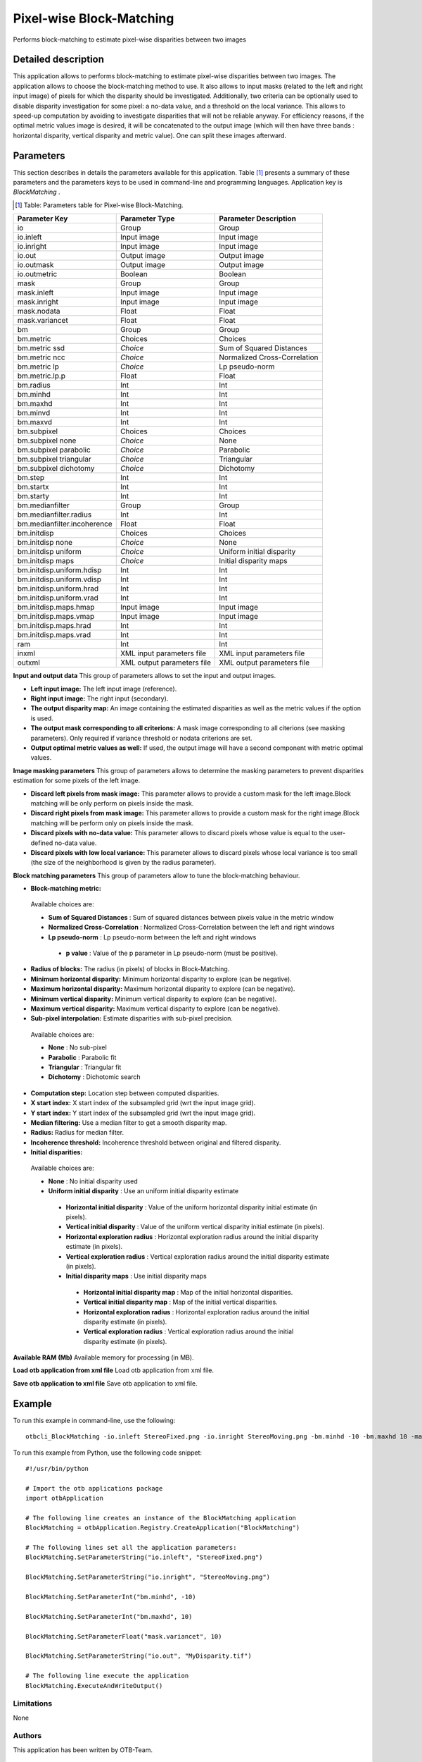 Pixel-wise Block-Matching
^^^^^^^^^^^^^^^^^^^^^^^^^

Performs block-matching to estimate pixel-wise disparities between two images

Detailed description
--------------------

This application allows to performs block-matching to estimate pixel-wise disparities between two images. The application allows to choose the block-matching method to use. It also allows to input masks (related to the left and right input image) of pixels for which the disparity should be investigated. Additionally, two criteria can be optionally used to disable disparity investigation for some pixel: a no-data value, and a threshold on the local variance. This allows to speed-up computation by avoiding to investigate disparities that will not be reliable anyway. For efficiency reasons, if the optimal metric values image is desired, it will be concatenated to the output image (which will then have three bands : horizontal disparity, vertical disparity and metric value). One can split these images afterward.

Parameters
----------

This section describes in details the parameters available for this application. Table [#]_ presents a summary of these parameters and the parameters keys to be used in command-line and programming languages. Application key is *BlockMatching* .

.. [#] Table: Parameters table for Pixel-wise Block-Matching.

+---------------------------+--------------------------+-----------------------------------------------+
|Parameter Key              |Parameter Type            |Parameter Description                          |
+===========================+==========================+===============================================+
|io                         |Group                     |Group                                          |
+---------------------------+--------------------------+-----------------------------------------------+
|io.inleft                  |Input image               |Input image                                    |
+---------------------------+--------------------------+-----------------------------------------------+
|io.inright                 |Input image               |Input image                                    |
+---------------------------+--------------------------+-----------------------------------------------+
|io.out                     |Output image              |Output image                                   |
+---------------------------+--------------------------+-----------------------------------------------+
|io.outmask                 |Output image              |Output image                                   |
+---------------------------+--------------------------+-----------------------------------------------+
|io.outmetric               |Boolean                   |Boolean                                        |
+---------------------------+--------------------------+-----------------------------------------------+
|mask                       |Group                     |Group                                          |
+---------------------------+--------------------------+-----------------------------------------------+
|mask.inleft                |Input image               |Input image                                    |
+---------------------------+--------------------------+-----------------------------------------------+
|mask.inright               |Input image               |Input image                                    |
+---------------------------+--------------------------+-----------------------------------------------+
|mask.nodata                |Float                     |Float                                          |
+---------------------------+--------------------------+-----------------------------------------------+
|mask.variancet             |Float                     |Float                                          |
+---------------------------+--------------------------+-----------------------------------------------+
|bm                         |Group                     |Group                                          |
+---------------------------+--------------------------+-----------------------------------------------+
|bm.metric                  |Choices                   |Choices                                        |
+---------------------------+--------------------------+-----------------------------------------------+
|bm.metric ssd              | *Choice*                 |Sum of Squared Distances                       |
+---------------------------+--------------------------+-----------------------------------------------+
|bm.metric ncc              | *Choice*                 |Normalized Cross-Correlation                   |
+---------------------------+--------------------------+-----------------------------------------------+
|bm.metric lp               | *Choice*                 |Lp pseudo-norm                                 |
+---------------------------+--------------------------+-----------------------------------------------+
|bm.metric.lp.p             |Float                     |Float                                          |
+---------------------------+--------------------------+-----------------------------------------------+
|bm.radius                  |Int                       |Int                                            |
+---------------------------+--------------------------+-----------------------------------------------+
|bm.minhd                   |Int                       |Int                                            |
+---------------------------+--------------------------+-----------------------------------------------+
|bm.maxhd                   |Int                       |Int                                            |
+---------------------------+--------------------------+-----------------------------------------------+
|bm.minvd                   |Int                       |Int                                            |
+---------------------------+--------------------------+-----------------------------------------------+
|bm.maxvd                   |Int                       |Int                                            |
+---------------------------+--------------------------+-----------------------------------------------+
|bm.subpixel                |Choices                   |Choices                                        |
+---------------------------+--------------------------+-----------------------------------------------+
|bm.subpixel none           | *Choice*                 |None                                           |
+---------------------------+--------------------------+-----------------------------------------------+
|bm.subpixel parabolic      | *Choice*                 |Parabolic                                      |
+---------------------------+--------------------------+-----------------------------------------------+
|bm.subpixel triangular     | *Choice*                 |Triangular                                     |
+---------------------------+--------------------------+-----------------------------------------------+
|bm.subpixel dichotomy      | *Choice*                 |Dichotomy                                      |
+---------------------------+--------------------------+-----------------------------------------------+
|bm.step                    |Int                       |Int                                            |
+---------------------------+--------------------------+-----------------------------------------------+
|bm.startx                  |Int                       |Int                                            |
+---------------------------+--------------------------+-----------------------------------------------+
|bm.starty                  |Int                       |Int                                            |
+---------------------------+--------------------------+-----------------------------------------------+
|bm.medianfilter            |Group                     |Group                                          |
+---------------------------+--------------------------+-----------------------------------------------+
|bm.medianfilter.radius     |Int                       |Int                                            |
+---------------------------+--------------------------+-----------------------------------------------+
|bm.medianfilter.incoherence|Float                     |Float                                          |
+---------------------------+--------------------------+-----------------------------------------------+
|bm.initdisp                |Choices                   |Choices                                        |
+---------------------------+--------------------------+-----------------------------------------------+
|bm.initdisp none           | *Choice*                 |None                                           |
+---------------------------+--------------------------+-----------------------------------------------+
|bm.initdisp uniform        | *Choice*                 |Uniform initial disparity                      |
+---------------------------+--------------------------+-----------------------------------------------+
|bm.initdisp maps           | *Choice*                 |Initial disparity maps                         |
+---------------------------+--------------------------+-----------------------------------------------+
|bm.initdisp.uniform.hdisp  |Int                       |Int                                            |
+---------------------------+--------------------------+-----------------------------------------------+
|bm.initdisp.uniform.vdisp  |Int                       |Int                                            |
+---------------------------+--------------------------+-----------------------------------------------+
|bm.initdisp.uniform.hrad   |Int                       |Int                                            |
+---------------------------+--------------------------+-----------------------------------------------+
|bm.initdisp.uniform.vrad   |Int                       |Int                                            |
+---------------------------+--------------------------+-----------------------------------------------+
|bm.initdisp.maps.hmap      |Input image               |Input image                                    |
+---------------------------+--------------------------+-----------------------------------------------+
|bm.initdisp.maps.vmap      |Input image               |Input image                                    |
+---------------------------+--------------------------+-----------------------------------------------+
|bm.initdisp.maps.hrad      |Int                       |Int                                            |
+---------------------------+--------------------------+-----------------------------------------------+
|bm.initdisp.maps.vrad      |Int                       |Int                                            |
+---------------------------+--------------------------+-----------------------------------------------+
|ram                        |Int                       |Int                                            |
+---------------------------+--------------------------+-----------------------------------------------+
|inxml                      |XML input parameters file |XML input parameters file                      |
+---------------------------+--------------------------+-----------------------------------------------+
|outxml                     |XML output parameters file|XML output parameters file                     |
+---------------------------+--------------------------+-----------------------------------------------+

**Input and output data**
This group of parameters allows to set the input and output images.

- **Left input image:** The left input image (reference).

- **Right input image:** The right input (secondary).

- **The output disparity map:** An image containing the estimated disparities as well as the metric values if the option is used.

- **The output mask corresponding to all criterions:** A mask image corresponding to all citerions (see masking parameters). Only required if variance threshold or nodata criterions are set.

- **Output optimal metric values as well:** If used, the output image will have a second component with metric optimal values.



**Image masking parameters**
This group of parameters allows to determine the masking parameters to prevent disparities estimation for some pixels of the left image.

- **Discard left pixels from mask image:** This parameter allows to provide a custom mask for the left image.Block matching will be only perform on pixels inside the mask.

- **Discard right pixels from mask image:** This parameter allows to provide a custom mask for the right image.Block matching will be perform only on pixels inside the mask.

- **Discard pixels with no-data value:** This parameter allows to discard pixels whose value is equal to the user-defined no-data value.

- **Discard pixels with low local variance:** This parameter allows to discard pixels whose local variance is too small (the size of the neighborhood is given by the radius parameter).



**Block matching parameters**
This group of parameters allow to tune the block-matching behaviour.

- **Block-matching metric:** 

 Available choices are: 

 - **Sum of Squared Distances** : Sum of squared distances between pixels value in the metric window


 - **Normalized Cross-Correlation** : Normalized Cross-Correlation between the left and right windows


 - **Lp pseudo-norm** : Lp pseudo-norm between the left and right windows


  - **p value** : Value of the p parameter in Lp pseudo-norm (must be positive).

- **Radius of blocks:** The radius (in pixels) of blocks in Block-Matching.

- **Minimum horizontal disparity:** Minimum horizontal disparity to explore (can be negative).

- **Maximum horizontal disparity:** Maximum horizontal disparity to explore (can be negative).

- **Minimum vertical disparity:** Minimum vertical disparity to explore (can be negative).

- **Maximum vertical disparity:** Maximum vertical disparity to explore (can be negative).

- **Sub-pixel interpolation:** Estimate disparities with sub-pixel precision.

 Available choices are: 

 - **None** : No sub-pixel


 - **Parabolic** : Parabolic fit


 - **Triangular** : Triangular fit


 - **Dichotomy** : Dichotomic search

- **Computation step:** Location step between computed disparities.

- **X start index:** X start index of the subsampled grid (wrt the input image grid).

- **Y start index:** Y start index of the subsampled grid (wrt the input image grid).

- **Median filtering:** Use a median filter to get a smooth disparity map.

- **Radius:** Radius for median filter.

- **Incoherence threshold:** Incoherence threshold between original and filtered disparity.



- **Initial disparities:** 

 Available choices are: 

 - **None** : No initial disparity used


 - **Uniform initial disparity** : Use an uniform initial disparity estimate


  - **Horizontal initial disparity** : Value of the uniform horizontal disparity initial estimate (in pixels).

  - **Vertical initial disparity** : Value of the uniform vertical disparity initial estimate (in pixels).

  - **Horizontal exploration radius** : Horizontal exploration radius around the initial disparity estimate (in pixels).

  - **Vertical exploration radius** : Vertical exploration radius around the initial disparity estimate (in pixels).


  - **Initial disparity maps** : Use initial disparity maps


   - **Horizontal initial disparity map** : Map of the initial horizontal disparities.

   - **Vertical initial disparity map** : Map of the initial vertical disparities.

   - **Horizontal exploration radius** : Horizontal exploration radius around the initial disparity estimate (in pixels).

   - **Vertical exploration radius** : Vertical exploration radius around the initial disparity estimate (in pixels).



**Available RAM (Mb)**
Available memory for processing (in MB).

**Load otb application from xml file**
Load otb application from xml file.

**Save otb application to xml file**
Save otb application to xml file.

Example
-------

To run this example in command-line, use the following: 
::

	otbcli_BlockMatching -io.inleft StereoFixed.png -io.inright StereoMoving.png -bm.minhd -10 -bm.maxhd 10 -mask.variancet 10 -io.out MyDisparity.tif

To run this example from Python, use the following code snippet: 

::

	#!/usr/bin/python

	# Import the otb applications package
	import otbApplication

	# The following line creates an instance of the BlockMatching application 
	BlockMatching = otbApplication.Registry.CreateApplication("BlockMatching")

	# The following lines set all the application parameters:
	BlockMatching.SetParameterString("io.inleft", "StereoFixed.png")

	BlockMatching.SetParameterString("io.inright", "StereoMoving.png")

	BlockMatching.SetParameterInt("bm.minhd", -10)

	BlockMatching.SetParameterInt("bm.maxhd", 10)

	BlockMatching.SetParameterFloat("mask.variancet", 10)

	BlockMatching.SetParameterString("io.out", "MyDisparity.tif")

	# The following line execute the application
	BlockMatching.ExecuteAndWriteOutput()

Limitations
~~~~~~~~~~~

None

Authors
~~~~~~~

This application has been written by OTB-Team.

See Also
~~~~~~~~

These additional ressources can be useful for further information: 

otbStereoRectificationGridGenerator


